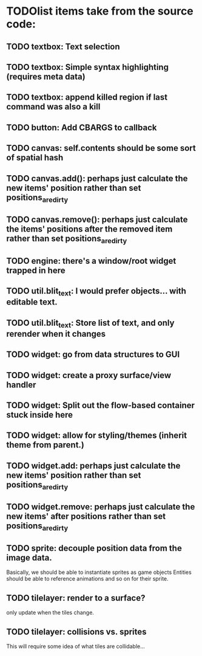 * TODOlist items take from the source code:
** TODO textbox: Text selection    
** TODO textbox: Simple syntax highlighting (requires meta data)
** TODO textbox: append killed region if last command was also a kill
** TODO button: Add CBARGS to callback
** TODO canvas: self.contents should be some sort of spatial hash
** TODO canvas.add(): perhaps just calculate the new items' position rather than set positions_are_dirty
** TODO canvas.remove(): perhaps just calculate the items' positions after the removed item rather than set positions_are_dirty
** TODO engine: there's a window/root widget trapped in here
** TODO util.blit_text: I would prefer objects... with editable text.
** TODO util.blit_text: Store list of text, and only rerender when it changes
** TODO widget: go from data structures to GUI
** TODO widget: create a proxy surface/view handler
** TODO widget: Split out the flow-based container stuck inside here
** TODO widget: allow for styling/themes (inherit theme from parent.)
** TODO widget.add: perhaps just calculate the new items' position rather than set positions_are_dirty
** TODO widget.remove: perhaps just calculate the new items' after positions rather than set positions_are_dirty
** TODO sprite: decouple position data from the image data.
Basically, we should be able to instantiate sprites as game objects
Entities should be able to reference animations and so on for their sprite.
** TODO tilelayer: render to a surface?
only update when the tiles change.
** TODO tilelayer: collisions vs. sprites
This will require some idea of what tiles are collidable...



